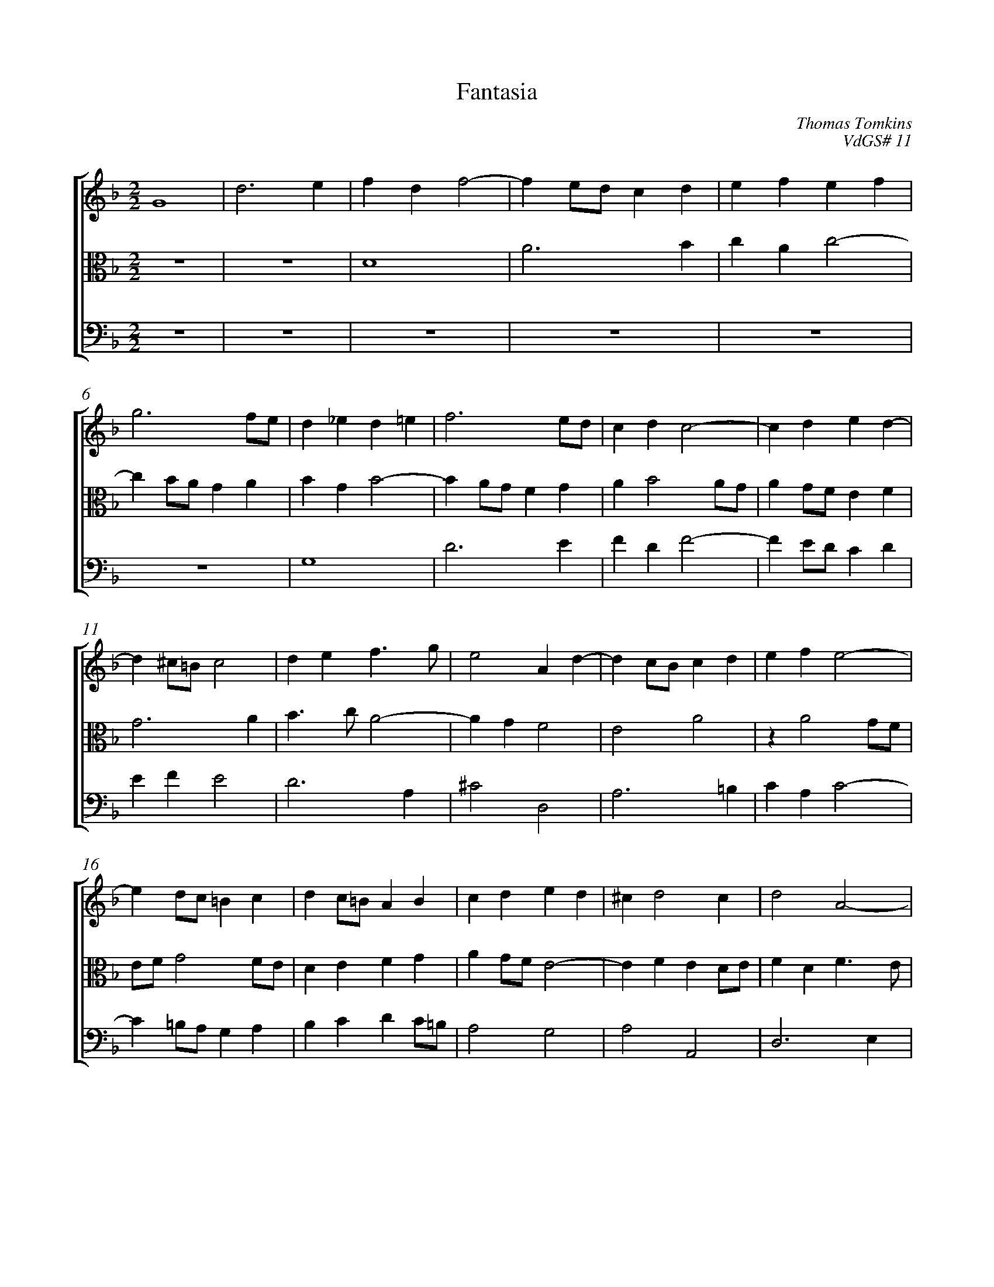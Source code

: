 %abc-2.1
%
% Original edition transcribed and edited by Albert Folop: 
% http://imslp.org/wiki/Category:Folop_Viol_Music_Collection
% That edition released under Creative Commons Attribution-NonCommercial-ShareAlike 3.0 licence
% (http://creativecommons.org/licenses/by-nc-sa/3.0/)
% This edition converted to abc by Steve West and also released under 
% Creative Commons Attribution-NonCommercial-ShareAlike 3.0 licence
% (http://creativecommons.org/licenses/by-nc-sa/3.0/)
%
%%measurenb 0
%%squarebreve
%%stretchlast 1

X:1
T:Fantasia
C:Thomas Tomkins
C:VdGS# 11
L:1/4
%%score [ 1 2 3 ]
%%linebreak
M:2/2
K:F
%
V:1 clef=treble
%%MIDI program 40
G4  | d3 e  | f d f2-  | f e1/2d1/2 c d  | e f e f  | %Bar 5
g3 f1/2e1/2  | d _e d =e  | f3 e1/2d1/2  | c d c2-  | c d e d-  | %Bar 10
d ^c1/2=B1/2 c2  | d e f3/2 g1/2  | e2 A d-  | d c1/2B1/2 c d  | e f e2-  | %Bar 15
e d1/2c1/2 =B c  | d c1/2=B1/2 A B  | c d e d  | ^c d2 c  | d2 A2-  | %Bar 20
A B A2-  | A G1/2F1/2 E ^F  | ^G A2 G  | A G1/2F1/2 E1/2D1/2 E  | F G A =B  | %Bar 25
c3 =B1/2A1/2  | G A G2-  | G A B A  | G3 G  | A1/2B1/2 c d e  | %Bar 30
f3/2 d1/2 e2  | d2 c d-  | d1/2c1/2 c2 =B  | c A3/2 c1/2 B1/2A1/2  | G1/2g1/2 f2 e  | %Bar 35
f1/2e1/2 d3/2 f1/2 e1/2d1/2  | c1/2A1/2c1/2B1/2 A G  | A c d3/2 ^c1/2  | d A2 B1/2c1/2  | d c B A-  | %Bar 40
A1/2G1/2 F E A-  | A A G F  | B A G2  | F c2 d1/2e1/2  | f e d c  | %Bar 45
B A G2  | G3 F  | E3 A-  | A B1/2c1/2 d c  | B A d e1/2f1/2  | %Bar 50
g f e d-  | d1/2c1/2d1/2e1/2 f e  | d1/2e1/2c1/2d1/2 e d  | ^c1/2A1/2 d2 c  | d1/2A1/2 B1/2c1/2 d1/2^F1/2G1/2A1/2  | %Bar 55
B A z1/2 G1/2A1/2B1/2  | c B z1/2 A1/2B1/2c1/2  | d c B A-  | A1/2G1/2 G2 ^F  | G1/2d1/2 e1/2f1/2 g f  | %Bar 60
e d ^c1/2A1/2=B1/2c1/2  | d c =B1/2G1/2A1/2B1/2  | c B A G  | F f d e  | f3/2 e1/2 d1/2c1/2B1/2A1/2  | %Bar 65
B1/2A1/2 d2 ^c  | d3/2 c1/2 B1/2A1/2 B  | A3/2 a1/2 f g  | a3/2 g1/2 f1/2e1/2d1/2c1/2  | d3/2 c1/2 A =B  | %Bar 70
c3/2 B1/2 A1/2G1/2F1/2d1/2  | =B c d3/2 c1/2  | _B1/2A1/2G1/2F1/2 E1/2e1/2 c  | d e3/2 d1/2c1/2B1/2  | A1/2f1/2 d e f-  | %Bar 75
f1/2e1/2d1/2c1/2 =B1/2 c B1/2  | c2 z1/2 g1/2e1/2f1/2  | g3/2 f1/2 e1/2d1/2^c1/2=B1/2  | ^c1/2a1/2 ^f g a-  | a1/2g1/2f1/2e1/2 d1/2c1/2 d-  | %Bar 80
d1/2c1/2 A1/2=B1/2 c1/2B1/2G1/2A1/2  | B1/2A1/2F1/2G1/2 A1/2B1/2c1/2d1/2  | e d ^c e  | d1/2c1/2A1/2B1/2 c1/2d1/2e1/2c1/2  | d1/2e1/2f1/2g1/2 a1/2g1/2 f  | %Bar 85
e1/2^f1/2g1/2f1/2 e d  | ^c d2 c  | d2 D3/2 B1/2  | A B A g  | ^f g2 f1/2e1/2  | %Bar 90
^f4-  | ^f4  |] 
%
V:2 clef=alto
%%MIDI program 40
 Z2  | D4  | A3 B  | c A c2-  | %Bar 5
c B1/2A1/2 G A  | B G B2-  | B A1/2G1/2 F G  | A B2 A1/2G1/2  | A G1/2F1/2 E F  | %Bar 10
G3 A  | B3/2 c1/2 A2-  | A G F2  | E2 A2  | z A2 G1/2F1/2  | %Bar 15
E1/2F1/2 G2 F1/2E1/2  | D E F G  | A G1/2F1/2 E2-  | E F E D1/2E1/2  | F D F3/2 E1/2  | %Bar 20
D3 C1/2B,1/2  | A, =B, C2-  | C =B,1/2A,1/2 C1/2D1/2 B,  | C1/2A,1/2 D2 C  | D E F2-  | %Bar 25
F E1/2D1/2 C D  | E F2 E1/2D1/2  | E ^F G =F-  | F E1/2D1/2 E1/2 F E1/2  | F2 z G  | %Bar 30
A =B c A  | B3/2 G1/2 A3/2 F1/2  | G3/2 F1/4E1/4 D3/2 G1/2  | F1/2E1/2 F3/2 A1/2G1/2F1/2  | E C1/2A1/2 G2  | %Bar 35
F B3/2 A1/2c1/2B1/2  | A1/2F1/2A1/2G1/2 F E  | F E A,1/2 A G1/2  | ^F2 D2-  | D E1/2F1/2 G F  | %Bar 40
E D ^C D1/2E1/2  | F3/2 E1/2 D3/2 C1/2  | D1/2E1/2 F2 E  | A2 F2-  | F G1/2A1/2 B A  | %Bar 45
G F E D  | E D C D-  | D C1/2=B,1/2 ^C1/2 D C1/2  | D A,2 B,1/2C1/2  | D C B, A,  | %Bar 50
G,1/2G1/2 A1/2B1/2 c B  | A G3/2 F1/2G1/2A1/2  | B A G F  | E F E2  | D1/2^F,1/2G,1/2A,1/2 B,1/2A,1/2B,1/2C1/2  | %Bar 55
D C3/2 B,1/2C1/2D1/2  | _E D3/2 C1/2D1/2E1/2  | F _E D C-  | C B, A,1/2G,1/2 A,  | G,2 z1/2 D1/2E1/2F1/2  | %Bar 60
G F E2  | D4  | C3 B,  | A,2 B G  | A B3/2 A1/2G1/2F1/2  | %Bar 65
G1/2F1/2E1/2D1/2 E2  | D1/2E1/2 F2 E  | F3/2 F1/2 z2  | z1/2 A1/2F1/2G1/2 A2  | D1/2E1/2F1/2E1/2 F D  | %Bar 70
E F3/2 E1/2 D  | E1/2G1/2 E ^F G-  | G1/2F1/2E1/2D1/2 C1/2A,1/2 A,  | z z1/2 E1/2 C1/2D1/2 E  | F2 G z1/2 F1/2  | %Bar 75
D1/2E1/2 F3/2 E1/2D1/2G1/2  | E F G3/2 F1/2  | E1/2D1/2 ^C3/2 F1/2 E-  | E1/2^C1/2 D z z1/2 A1/2  | F1/2G1/2 A3/2 G1/2F1/2E1/2  | %Bar 80
F2 E2  | D3 A  | G F E G  | F2 E2  | G1/2F1/2D1/2E1/2 F1/2G1/2A1/2F1/2  | %Bar 85
G1/2A1/2B1/2A1/2 E1/2^F1/2G1/2F1/2  | E1/2A1/2G1/2F1/2 E1/2D1/2 A,  | D G A G  | D2 D3/2 B1/2  | A B A3/2 G1/2  | %Bar 90
A4-  | A4  |] 
%
V:3 clef=bass
%%MIDI program 42
 Z6  | G,4  | D3 E  | F D F2-  | F E1/2D1/2 C D  | %Bar 10
E F E2  | D3 A,  | ^C2 D,2  | A,3 =B,  | C A, C2-  | %Bar 15
C =B,1/2A,1/2 G, A,  | B, C D C1/2=B,1/2  | A,2 G,2  | A,2 A,,2  | D,3 E,  | %Bar 20
F, D, F,2-  | F, E,1/2D,1/2 C, D,  | E,4  | A,,2 A,2  | z2 D,,2  | %Bar 25
A,,3 =B,,  | C, A,, C,2-  | C, B,,1/2A,,1/2 G,, A,,  | B,, G,, C,2  | F,,4  | %Bar 30
z2 z C  | D E F3/2 D1/2  | E E, F, G,  | A,3/2 F,1/2 A, B,  | C A,, B,, C,  | %Bar 35
D,3/2 B,,1/2 D, E,  | F, F,3/2 A,1/2 C1/2B,1/2  | A,1/2F,1/2A,1/2G,1/2 F,1/2D,1/2F,1/2E,1/2  | D,4  |  Z  | %Bar 40
A,3 B,1/2C1/2  | D C B, A,  | G, F, C3/2 C,1/2  | F,4  |  Z  | %Bar 45
G,3 A,1/2B,1/2  | C B, A,3/2 G,1/2  | A, E, A,,2  | D,2 D,2-  | D, E,1/2F,1/2 G, F,  | %Bar 50
E, D, C,1/2C1/2 D1/2E1/2  | F E D C  | B,1/2G,1/2A,1/2B,1/2 C1/2E,1/2 F,1/2G,1/2  | A, G,1/2F,1/2 G,1/2E,1/2A,1/2A,,1/2  | D,4  | %Bar 55
z1/2 B,,1/2C,1/2D,1/2 _E, D,  | z1/2 C,1/2D,1/2_E,1/2 F, E,  | z1/2 D,1/2_E,1/2F,1/2 G, C,  | D,4  | G,,4  | %Bar 60
z1/2 E,1/2F,1/2G,1/2 A, G,  | ^F,1/2D,1/2E,1/2F,1/2 G, =F,  | E,1/2C,1/2D,1/2E,1/2 F,1/2A,,1/2B,,1/2C,1/2  | D,2 G,2  | D,2 z2  | %Bar 65
z B, G, A,  | B,3/2 A,1/2 G,1/2F,1/2 G,  | F,2 D B,  | C D3/2 C1/2B,1/2A,1/2  | B, A,3/2 D1/2 G,  | %Bar 70
C1/2B,1/2A,1/2G,1/2 F, B,  | G,1/2E,1/2 A, D,1/2D1/2 =B,1/2C1/2  | D G, A, A,,1/2A,1/2  | F, G, A,3/2 G,1/2  | F,3/2 B,1/2 G, A,  | %Bar 75
B,3/2 A,1/2 G,2  | C,1/2C1/2 A, =B, C-  | C1/2B,1/2A,1/2G,1/2 A,3/2 E,1/2  | A, D,1/2D1/2 =B, ^C  | D3/2 C1/2 B,1/2A,1/2 =B,  | %Bar 80
A, A,3/2 G,1/2 E,1/2F,1/2  | G,1/2F,1/2D,1/2E,1/2 F,1/2G,1/2A,1/2=B,1/2  | C1/2E,1/2 F,1/2G,1/2 A,1/2A,,1/2 =B,,1/2^C,1/2  | D,1/2E,1/2F,1/2G,1/2 A,1/2B,1/2 C  | B,2 A,2  | %Bar 85
G,4  | A,3 A1/2G1/2  | ^F1/2D1/2B,1/2G,1/2 ^F,1/2D,1/2B,,1/2G,,1/2  | ^F,1/2D,1/2G,1/2E,1/2 F,1/2D,1/2B,1/2G,1/2  | D1/2D,1/2 G,1/2G,,1/2 D, D,,  | %Bar 90
D,,4-  | D,,4  |] 
%
%
%#Folop:0736
